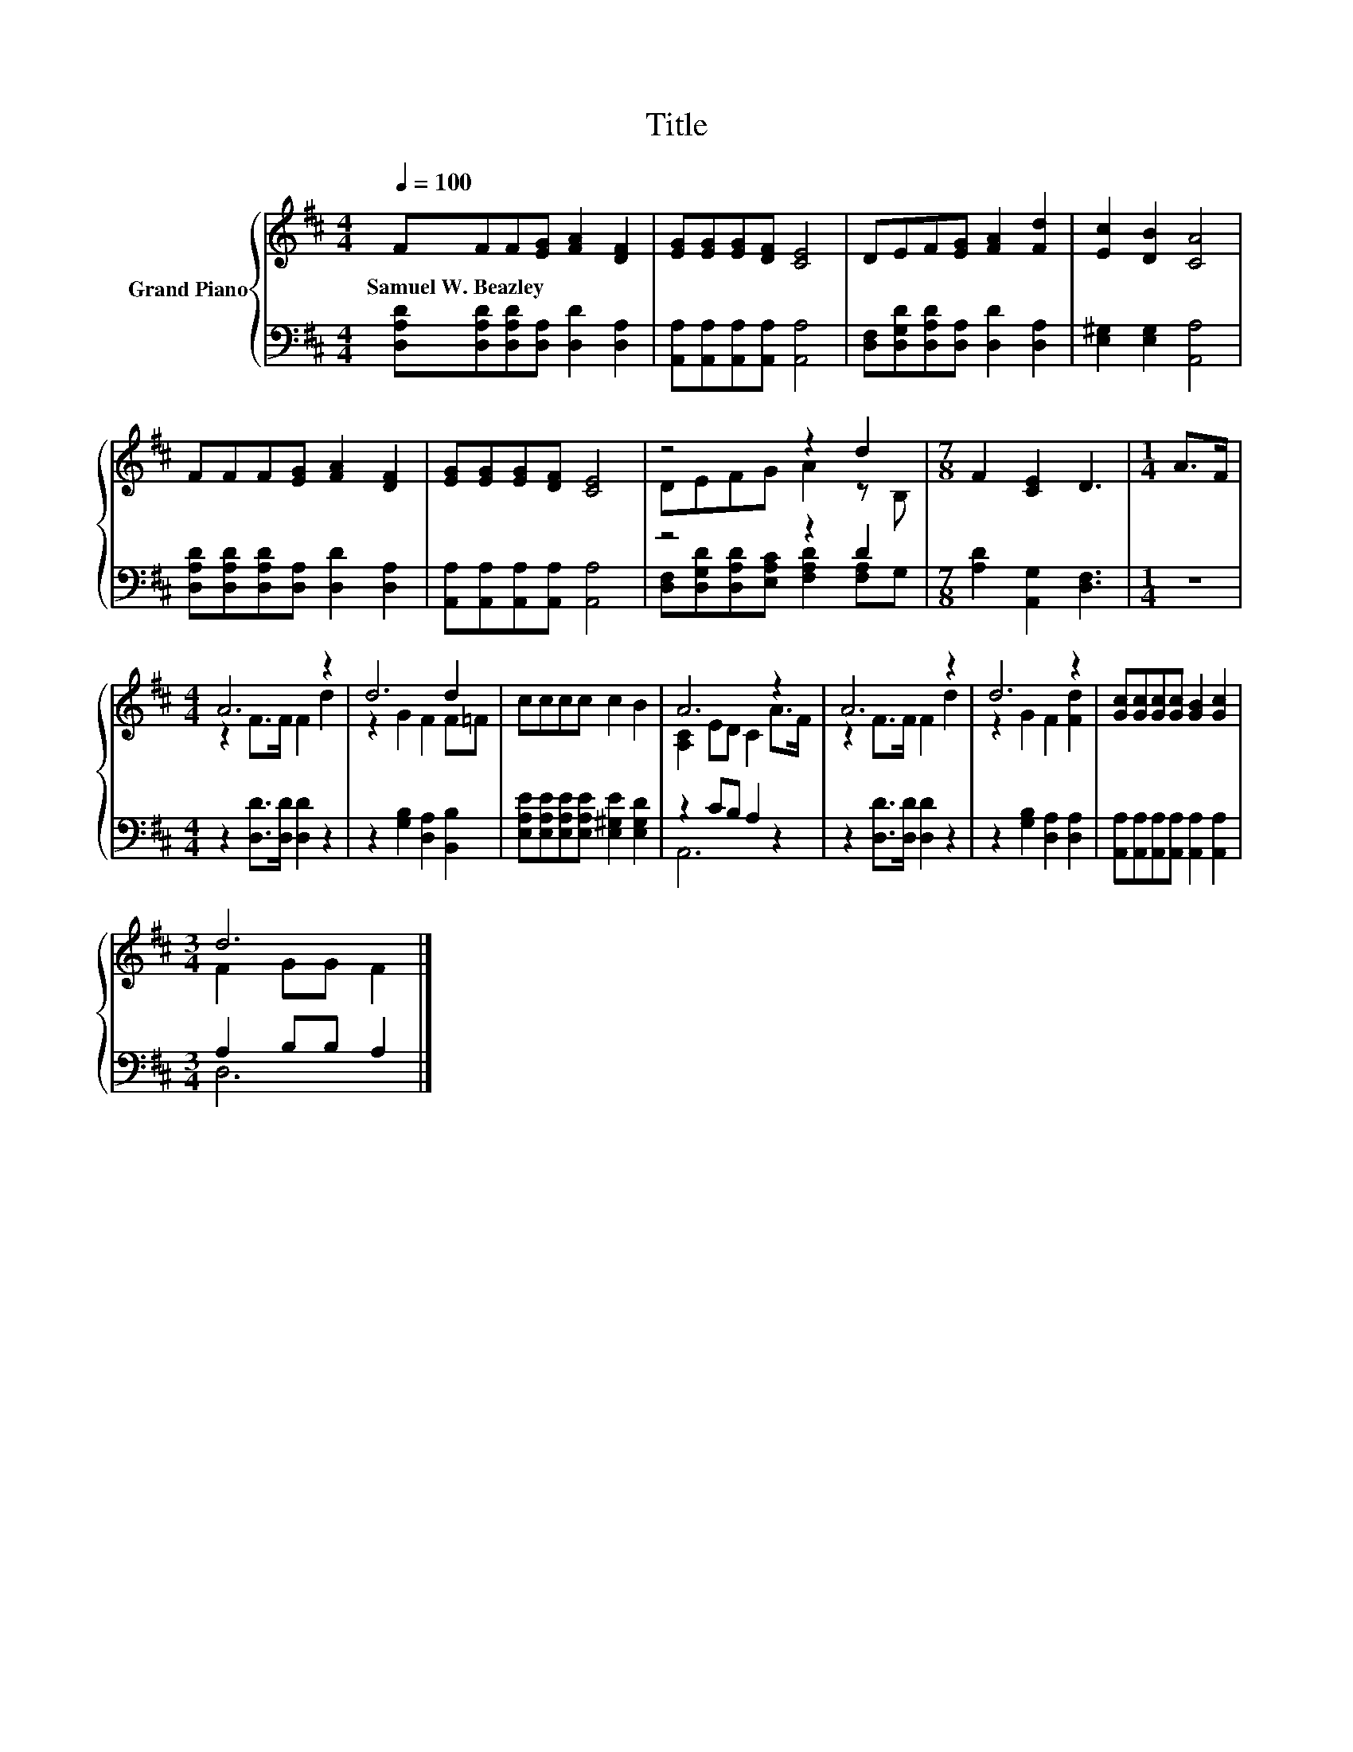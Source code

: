 X:1
T:Title
%%score { ( 1 3 ) | ( 2 4 ) }
L:1/8
Q:1/4=100
M:4/4
K:D
V:1 treble nm="Grand Piano"
V:3 treble 
V:2 bass 
V:4 bass 
V:1
 FFF[EG] [FA]2 [DF]2 | [EG][EG][EG][DF] [CE]4 | DEF[EG] [FA]2 [Fd]2 | [Ec]2 [DB]2 [CA]4 | %4
w: Samuel~W.~Beazley * * * * *||||
 FFF[EG] [FA]2 [DF]2 | [EG][EG][EG][DF] [CE]4 | z4 z2 d2 |[M:7/8] F2 [CE]2 D3 |[M:1/4] A>F | %9
w: |||||
[M:4/4] A6 z2 | d6 d2 | cccc c2 B2 | A6 z2 | A6 z2 | d6 z2 | [Gc][Gc][Gc][Gc] [GB]2 [Gc]2 | %16
w: |||||||
[M:3/4] d6 |] %17
w: |
V:2
 [D,A,D][D,A,D][D,A,D][D,A,] [D,D]2 [D,A,]2 | [A,,A,][A,,A,][A,,A,][A,,A,] [A,,A,]4 | %2
 [D,F,][D,G,D][D,A,D][D,A,] [D,D]2 [D,A,]2 | [E,^G,]2 [E,G,]2 [A,,A,]4 | %4
 [D,A,D][D,A,D][D,A,D][D,A,] [D,D]2 [D,A,]2 | [A,,A,][A,,A,][A,,A,][A,,A,] [A,,A,]4 | z4 z2 D2 | %7
[M:7/8] [A,D]2 [A,,G,]2 [D,F,]3 |[M:1/4] z2 |[M:4/4] z2 [D,D]>[D,D] [D,D]2 z2 | %10
 z2 [G,B,]2 [D,A,]2 [B,,B,]2 | [E,A,E][E,A,E][E,A,E][E,A,E] [E,^G,E]2 [E,G,D]2 | z2 CB, A,2 z2 | %13
 z2 [D,D]>[D,D] [D,D]2 z2 | z2 [G,B,]2 [D,A,]2 [D,A,]2 | %15
 [A,,A,][A,,A,][A,,A,][A,,A,] [A,,A,]2 [A,,A,]2 |[M:3/4] A,2 B,B, A,2 |] %17
V:3
 x8 | x8 | x8 | x8 | x8 | x8 | DEFG A2 z B, |[M:7/8] x7 |[M:1/4] x2 |[M:4/4] z2 F>F F2 d2 | %10
 z2 G2 F2 F=F | x8 | [A,C]2 ED C2 A>F | z2 F>F F2 d2 | z2 G2 F2 [Fd]2 | x8 |[M:3/4] F2 GG F2 |] %17
V:4
 x8 | x8 | x8 | x8 | x8 | x8 | [D,F,][D,G,D][D,A,D][E,A,C] [F,A,D]2 [F,A,]G, |[M:7/8] x7 | %8
[M:1/4] x2 |[M:4/4] x8 | x8 | x8 | A,,6 z2 | x8 | x8 | x8 |[M:3/4] D,6 |] %17

